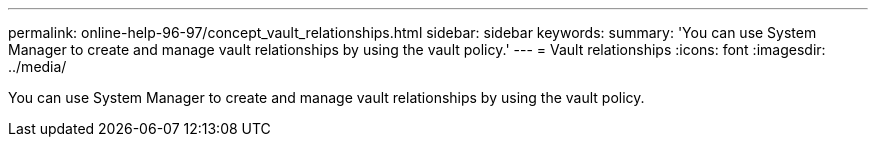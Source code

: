 ---
permalink: online-help-96-97/concept_vault_relationships.html
sidebar: sidebar
keywords: 
summary: 'You can use System Manager to create and manage vault relationships by using the vault policy.'
---
= Vault relationships
:icons: font
:imagesdir: ../media/

[.lead]
You can use System Manager to create and manage vault relationships by using the vault policy.
